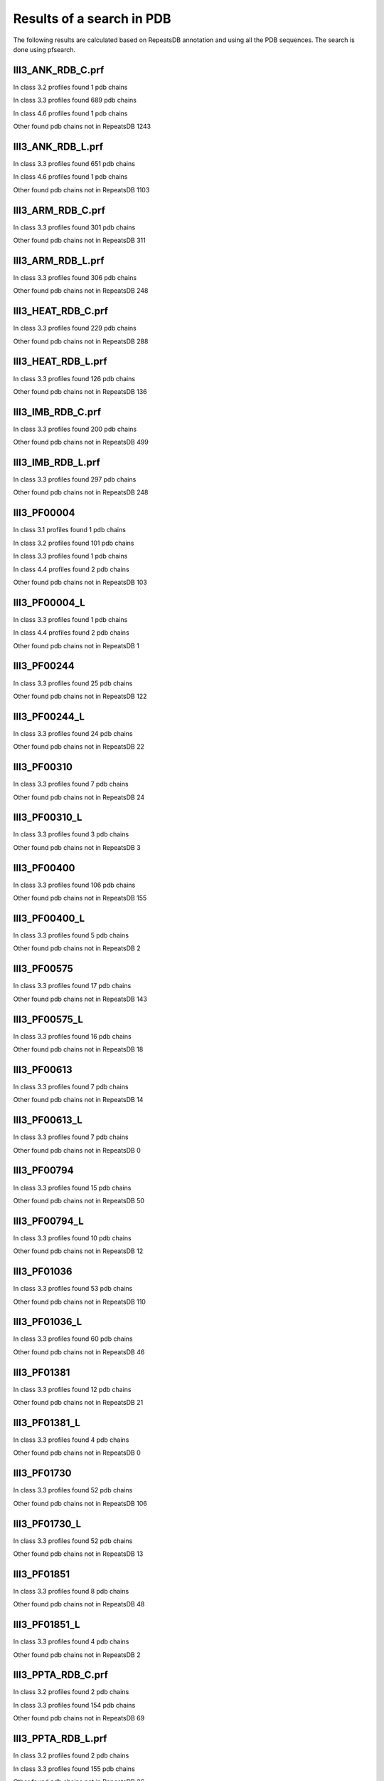 Results of a search in PDB
==========================
The following results are calculated based on RepeatsDB annotation and using all the PDB sequences. The search is done using pfsearch.

III3_ANK_RDB_C.prf
--------------

In class 3.2 profiles found 1 pdb chains

In class 3.3 profiles found 689 pdb chains

In class 4.6 profiles found 1 pdb chains

Other found pdb chains not in RepeatsDB 1243


III3_ANK_RDB_L.prf
--------------

In class 3.3 profiles found 651 pdb chains

In class 4.6 profiles found 1 pdb chains

Other found pdb chains not in RepeatsDB 1103


III3_ARM_RDB_C.prf
--------------

In class 3.3 profiles found 301 pdb chains

Other found pdb chains not in RepeatsDB 311


III3_ARM_RDB_L.prf
--------------

In class 3.3 profiles found 306 pdb chains

Other found pdb chains not in RepeatsDB 248


III3_HEAT_RDB_C.prf
--------------

In class 3.3 profiles found 229 pdb chains

Other found pdb chains not in RepeatsDB 288


III3_HEAT_RDB_L.prf
--------------

In class 3.3 profiles found 126 pdb chains

Other found pdb chains not in RepeatsDB 136


III3_IMB_RDB_C.prf
--------------

In class 3.3 profiles found 200 pdb chains

Other found pdb chains not in RepeatsDB 499


III3_IMB_RDB_L.prf
--------------

In class 3.3 profiles found 297 pdb chains

Other found pdb chains not in RepeatsDB 248


III3_PF00004
--------------

In class 3.1 profiles found 1 pdb chains

In class 3.2 profiles found 101 pdb chains

In class 3.3 profiles found 1 pdb chains

In class 4.4 profiles found 2 pdb chains

Other found pdb chains not in RepeatsDB 103


III3_PF00004_L
--------------

In class 3.3 profiles found 1 pdb chains

In class 4.4 profiles found 2 pdb chains

Other found pdb chains not in RepeatsDB 1


III3_PF00244
--------------

In class 3.3 profiles found 25 pdb chains

Other found pdb chains not in RepeatsDB 122


III3_PF00244_L
--------------

In class 3.3 profiles found 24 pdb chains

Other found pdb chains not in RepeatsDB 22


III3_PF00310
--------------

In class 3.3 profiles found 7 pdb chains

Other found pdb chains not in RepeatsDB 24


III3_PF00310_L
--------------

In class 3.3 profiles found 3 pdb chains

Other found pdb chains not in RepeatsDB 3


III3_PF00400
--------------

In class 3.3 profiles found 106 pdb chains

Other found pdb chains not in RepeatsDB 155


III3_PF00400_L
--------------

In class 3.3 profiles found 5 pdb chains

Other found pdb chains not in RepeatsDB 2


III3_PF00575
--------------

In class 3.3 profiles found 17 pdb chains

Other found pdb chains not in RepeatsDB 143


III3_PF00575_L
--------------

In class 3.3 profiles found 16 pdb chains

Other found pdb chains not in RepeatsDB 18


III3_PF00613
--------------

In class 3.3 profiles found 7 pdb chains

Other found pdb chains not in RepeatsDB 14


III3_PF00613_L
--------------

In class 3.3 profiles found 7 pdb chains

Other found pdb chains not in RepeatsDB 0


III3_PF00794
--------------

In class 3.3 profiles found 15 pdb chains

Other found pdb chains not in RepeatsDB 50


III3_PF00794_L
--------------

In class 3.3 profiles found 10 pdb chains

Other found pdb chains not in RepeatsDB 12


III3_PF01036
--------------

In class 3.3 profiles found 53 pdb chains

Other found pdb chains not in RepeatsDB 110


III3_PF01036_L
--------------

In class 3.3 profiles found 60 pdb chains

Other found pdb chains not in RepeatsDB 46


III3_PF01381
--------------

In class 3.3 profiles found 12 pdb chains

Other found pdb chains not in RepeatsDB 21


III3_PF01381_L
--------------

In class 3.3 profiles found 4 pdb chains

Other found pdb chains not in RepeatsDB 0


III3_PF01730
--------------

In class 3.3 profiles found 52 pdb chains

Other found pdb chains not in RepeatsDB 106


III3_PF01730_L
--------------

In class 3.3 profiles found 52 pdb chains

Other found pdb chains not in RepeatsDB 13


III3_PF01851
--------------

In class 3.3 profiles found 8 pdb chains

Other found pdb chains not in RepeatsDB 48


III3_PF01851_L
--------------

In class 3.3 profiles found 4 pdb chains

Other found pdb chains not in RepeatsDB 2


III3_PPTA_RDB_C.prf
--------------

In class 3.2 profiles found 2 pdb chains

In class 3.3 profiles found 154 pdb chains

Other found pdb chains not in RepeatsDB 69


III3_PPTA_RDB_L.prf
--------------

In class 3.2 profiles found 2 pdb chains

In class 3.3 profiles found 155 pdb chains

Other found pdb chains not in RepeatsDB 26


III3_PUF_RDB_C.prf
--------------

In class 3.2 profiles found 12 pdb chains

In class 3.3 profiles found 90 pdb chains

Other found pdb chains not in RepeatsDB 140


III3_PUF_RDB_L.prf
--------------

In class 3.3 profiles found 79 pdb chains

Other found pdb chains not in RepeatsDB 22


III3_SEL1_RDB_C.prf
--------------

In class 3.3 profiles found 32 pdb chains

Other found pdb chains not in RepeatsDB 160


III3_SEL1_RDB_L.prf
--------------

In class 3.3 profiles found 22 pdb chains

Other found pdb chains not in RepeatsDB 32


III3_TAL_RDB_C.prf
--------------

In class 3.3 profiles found 43 pdb chains

Other found pdb chains not in RepeatsDB 91


III3_TAL_RDB_L.prf
--------------

In class 3.3 profiles found 43 pdb chains

Other found pdb chains not in RepeatsDB 29


III3_TPR_RDB_C.prf
--------------

In class 3.3 profiles found 420 pdb chains

Other found pdb chains not in RepeatsDB 809


III3_TPR_RDB_L.prf
--------------

In class 3.3 profiles found 405 pdb chains

Other found pdb chains not in RepeatsDB 636


IV1_L-2-keto-3_RDB_C.prf
--------------

In class 3.3 profiles found 4 pdb chains

In class 4.1 profiles found 402 pdb chains

In class 4.4 profiles found 5 pdb chains

Other found pdb chains not in RepeatsDB 497


IV1_PF00121
--------------

In class 3.3 profiles found 2 pdb chains

In class 4.1 profiles found 99 pdb chains

Other found pdb chains not in RepeatsDB 20


IV1_PF00121_L
--------------

In class 4.1 profiles found 99 pdb chains

Other found pdb chains not in RepeatsDB 5


IV1_PF00150
--------------

In class 3.3 profiles found 2 pdb chains

In class 4.1 profiles found 33 pdb chains

In class 4.9 profiles found 1 pdb chains

Other found pdb chains not in RepeatsDB 128


IV1_PF00150_L
--------------

In class 4.1 profiles found 33 pdb chains

Other found pdb chains not in RepeatsDB 100


IV1_PF00215
--------------

In class 3.3 profiles found 9 pdb chains

In class 4.1 profiles found 87 pdb chains

Other found pdb chains not in RepeatsDB 67


IV1_PF00215_L
--------------

In class 3.3 profiles found 3 pdb chains

In class 4.1 profiles found 62 pdb chains

Other found pdb chains not in RepeatsDB 36


IV1_PF00248
--------------

In class 3.1 profiles found 3 pdb chains

In class 4.1 profiles found 24 pdb chains

Other found pdb chains not in RepeatsDB 57


IV1_PF00248_L
--------------

In class 4.1 profiles found 24 pdb chains

Other found pdb chains not in RepeatsDB 6


IV1_PF00274
--------------

In class 3.3 profiles found 2 pdb chains

In class 4.1 profiles found 18 pdb chains

Other found pdb chains not in RepeatsDB 343


IV1_PF00278
--------------

In class 4.1 profiles found 4 pdb chains

In class 5.3 profiles found 2 pdb chains

Other found pdb chains not in RepeatsDB 63


IV1_PF00290
--------------

In class 3.3 profiles found 60 pdb chains

In class 4.1 profiles found 16 pdb chains

In class 4.6 profiles found 8 pdb chains

Other found pdb chains not in RepeatsDB 558


IV1_PF00290_L
--------------

In class 3.3 profiles found 7 pdb chains

In class 4.1 profiles found 8 pdb chains

In class 4.6 profiles found 1 pdb chains

Other found pdb chains not in RepeatsDB 20


IV1_PF00478
--------------

In class 4.1 profiles found 50 pdb chains

Other found pdb chains not in RepeatsDB 612


IV1_PF01487
--------------

In class 4.1 profiles found 89 pdb chains

Other found pdb chains not in RepeatsDB 36


IV1_PF01487_L
--------------

In class 4.1 profiles found 7 pdb chains

Other found pdb chains not in RepeatsDB 0


IV1_TimBarrel2_RDB_C
--------------

In class 3.3 profiles found 8 pdb chains

In class 4.1 profiles found 176 pdb chains

Other found pdb chains not in RepeatsDB 859


IV1_TimBarrel3_RDB_C
--------------

In class 4.1 profiles found 39 pdb chains

Other found pdb chains not in RepeatsDB 59


IV1_TimBarrel4_RDB_C
--------------

In class 3.4 profiles found 4 pdb chains

In class 4.1 profiles found 370 pdb chains

Other found pdb chains not in RepeatsDB 579


IV1_TimBarrel5_RDB_C
--------------

In class 3.3 profiles found 1 pdb chains

In class 4.1 profiles found 161 pdb chains

Other found pdb chains not in RepeatsDB 120


IV1_TimBarrel6_RDB_C
--------------

In class 4.1 profiles found 150 pdb chains

Other found pdb chains not in RepeatsDB 86


IV1_TimBarrel_RDB_C.prf
--------------

In class 3.3 profiles found 13 pdb chains

In class 4.1 profiles found 350 pdb chains

In class 4.6 profiles found 4 pdb chains

Other found pdb chains not in RepeatsDB 353


IV1_TimBarrel_RDB_L
--------------

In class 4.1 profiles found 100 pdb chains

Other found pdb chains not in RepeatsDB 38


IV2_Lipocalin_RDB_C.prf
--------------

In class 4.2 profiles found 133 pdb chains

In class 4.4 profiles found 48 pdb chains

Other found pdb chains not in RepeatsDB 501


IV2_Lipocalin_RDB_L.prf
--------------

In class 4.2 profiles found 104 pdb chains

In class 4.4 profiles found 2 pdb chains

Other found pdb chains not in RepeatsDB 120


IV2_Osta_RDB_C.prf
--------------

In class 4.2 profiles found 6 pdb chains

In class 4.4 profiles found 10 pdb chains

Other found pdb chains not in RepeatsDB 22


IV2_Osta_RDB_L.prf
--------------

Other found pdb chains not in RepeatsDB 0


IV2_Porin1_RDB_C.prf
--------------

In class 4.2 profiles found 102 pdb chains

Other found pdb chains not in RepeatsDB 169


IV2_Porin1_RDB_L.prf
--------------

In class 4.2 profiles found 94 pdb chains

Other found pdb chains not in RepeatsDB 103


IV2_Porin3_RDB_C.prf
--------------

In class 3.1 profiles found 1 pdb chains

In class 4.2 profiles found 6 pdb chains

In class 4.4 profiles found 10 pdb chains

Other found pdb chains not in RepeatsDB 98


IV2_Porin3_RDB_L.prf
--------------

In class 4.2 profiles found 6 pdb chains

In class 4.4 profiles found 10 pdb chains

Other found pdb chains not in RepeatsDB 16


IV3_Btrefoil_RDB_C.prf
--------------

In class 4.3 profiles found 39 pdb chains

In class 4.9 profiles found 1 pdb chains

Other found pdb chains not in RepeatsDB 167


IV3_Btrefoil_RDB_L.prf
--------------

In class 4.3 profiles found 39 pdb chains

In class 4.9 profiles found 1 pdb chains

Other found pdb chains not in RepeatsDB 86


IV4_Kelch__RDB_C.prf
--------------

In class 4.4 profiles found 131 pdb chains

Other found pdb chains not in RepeatsDB 177


IV4_Kelch_RDB_C.prf
--------------

In class 4.4 profiles found 137 pdb chains

Other found pdb chains not in RepeatsDB 143


IV4_Kelch__RDB_L.prf
--------------

In class 4.4 profiles found 118 pdb chains

Other found pdb chains not in RepeatsDB 106


IV4_Kelch_RDB_L.prf
--------------

In class 4.4 profiles found 116 pdb chains

Other found pdb chains not in RepeatsDB 117


IV4_PF10433
--------------

In class 4.4 profiles found 68 pdb chains

Other found pdb chains not in RepeatsDB 57


IV4_PF10433_L
--------------

In class 4.4 profiles found 68 pdb chains

Other found pdb chains not in RepeatsDB 45


IV4_PF13360
--------------

In class 3.3 profiles found 3 pdb chains

In class 4.4 profiles found 280 pdb chains

Other found pdb chains not in RepeatsDB 375


IV4_PF13360_L
--------------

In class 4.4 profiles found 53 pdb chains

Other found pdb chains not in RepeatsDB 201


IV4_PF13442
--------------

In class 4.4 profiles found 44 pdb chains

Other found pdb chains not in RepeatsDB 10


IV4_PF13442_L
--------------

In class 4.4 profiles found 48 pdb chains

Other found pdb chains not in RepeatsDB 3


IV4_PF15899
--------------

In class 4.4 profiles found 34 pdb chains

Other found pdb chains not in RepeatsDB 81


IV4_PF15899_L
--------------

In class 4.4 profiles found 20 pdb chains

Other found pdb chains not in RepeatsDB 30


IV4_PF18793
--------------

In class 4.4 profiles found 60 pdb chains

Other found pdb chains not in RepeatsDB 74


IV4_PF18793_L
--------------

In class 4.4 profiles found 36 pdb chains

Other found pdb chains not in RepeatsDB 44


IV4_PF18811
--------------

In class 4.1 profiles found 14 pdb chains

In class 4.4 profiles found 265 pdb chains

Other found pdb chains not in RepeatsDB 78


IV4_PF18811_L
--------------

In class 4.1 profiles found 14 pdb chains

In class 4.4 profiles found 265 pdb chains

Other found pdb chains not in RepeatsDB 62


IV4_Pizza_RDB_C.prf
--------------

In class 4.4 profiles found 98 pdb chains

Other found pdb chains not in RepeatsDB 103


IV4_Pizza_RDB_L.prf
--------------

In class 4.4 profiles found 8 pdb chains

Other found pdb chains not in RepeatsDB 14


IV4_PpgL_RDB_C.prf
--------------

In class 4.4 profiles found 29 pdb chains

Other found pdb chains not in RepeatsDB 17


IV4_PpgL_RDB_L.prf
--------------

In class 4.4 profiles found 22 pdb chains

Other found pdb chains not in RepeatsDB 1


IV4_WD__RDB_C.prf
--------------

In class 3.2 profiles found 6 pdb chains

In class 3.3 profiles found 16 pdb chains

In class 3.4 profiles found 2 pdb chains

In class 4.4 profiles found 817 pdb chains

Other found pdb chains not in RepeatsDB 2045


IV4_WD_RDB_C.prf
--------------

In class 3.3 profiles found 13 pdb chains

In class 3.6 profiles found 3 pdb chains

In class 4.4 profiles found 802 pdb chains

In class 4.9 profiles found 4 pdb chains

Other found pdb chains not in RepeatsDB 2100


IV4_WD__RDB_L.prf
--------------

In class 3.3 profiles found 13 pdb chains

In class 4.4 profiles found 505 pdb chains

Other found pdb chains not in RepeatsDB 1314


IV4_WD_RDB_L.prf
--------------

In class 3.3 profiles found 13 pdb chains

In class 4.4 profiles found 809 pdb chains

Other found pdb chains not in RepeatsDB 2057


IV5_ABprism_RDB_C.prf
--------------

In class 4.5 profiles found 210 pdb chains

Other found pdb chains not in RepeatsDB 78


IV5_ABprism_RDB_L.prf
--------------

In class 4.5 profiles found 198 pdb chains

Other found pdb chains not in RepeatsDB 21


IV7_ABbarrel_RDB_C.prf
--------------

In class 3.2 profiles found 5 pdb chains

In class 4.7 profiles found 10 pdb chains

Other found pdb chains not in RepeatsDB 715


IV7_ABbarrel_RDB_L.prf
--------------

In class 4.7 profiles found 10 pdb chains

Other found pdb chains not in RepeatsDB 60


IV9_ABtrefoil_RDB_C.prf
--------------

In class 4.1 profiles found 3 pdb chains

In class 4.4 profiles found 54 pdb chains

In class 4.9 profiles found 117 pdb chains

Other found pdb chains not in RepeatsDB 311


IV9_ABtrefoil_RDB_L.prf
--------------

In class 4.1 profiles found 3 pdb chains

In class 4.4 profiles found 35 pdb chains

In class 4.9 profiles found 108 pdb chains

Other found pdb chains not in RepeatsDB 95


IV10_AlignedPrism_RDB_C.prf
--------------

In class 3.3 profiles found 1 pdb chains

In class 4.1 profiles found 16 pdb chains

In class 4.2 profiles found 3 pdb chains

In class 4.4 profiles found 3 pdb chains

In class 4.10 profiles found 92 pdb chains

Other found pdb chains not in RepeatsDB 375


IV10_AlignedPrism_RDB_L.prf
--------------

In class 4.1 profiles found 16 pdb chains

In class 4.10 profiles found 88 pdb chains

Other found pdb chains not in RepeatsDB 180


V1_ABeads_RDB_C.prf
--------------

In class 5.1 profiles found 1 pdb chains

In class 5.3 profiles found 71 pdb chains

Other found pdb chains not in RepeatsDB 180


V1_ABeads_RDB_L.prf
--------------

In class 5.1 profiles found 1 pdb chains

In class 5.3 profiles found 69 pdb chains

Other found pdb chains not in RepeatsDB 105


V2_BBeads_RDB_C.prf
--------------

In class 5.2 profiles found 5 pdb chains

Other found pdb chains not in RepeatsDB 239


V2_BBeads_RDB_L.prf
--------------

In class 5.2 profiles found 5 pdb chains

Other found pdb chains not in RepeatsDB 239


V3_ABBeads_RDB_C.prf
--------------

In class 5.1 profiles found 1 pdb chains

In class 5.3 profiles found 73 pdb chains

Other found pdb chains not in RepeatsDB 291


V3_ABBeads_RDB_L.prf
--------------

In class 5.1 profiles found 1 pdb chains

In class 5.3 profiles found 73 pdb chains

Other found pdb chains not in RepeatsDB 159


V4_BSandwichBeads_RDB_C.prf
--------------

In class 3.3 profiles found 4 pdb chains

In class 4.6 profiles found 2 pdb chains

In class 5.4 profiles found 6 pdb chains

In class 5.5 profiles found 34 pdb chains

Other found pdb chains not in RepeatsDB 79


V4_BSandwich_RDB_L.prf
--------------

In class 3.3 profiles found 4 pdb chains

In class 4.6 profiles found 6 pdb chains

In class 5.4 profiles found 6 pdb chains

In class 5.5 profiles found 39 pdb chains

Other found pdb chains not in RepeatsDB 111


V5_2_PF00084
--------------

In class 5.2 profiles found 47 pdb chains

In class 5.3 profiles found 1 pdb chains

Other found pdb chains not in RepeatsDB 267


V5_5_PF00047
--------------

In class 3.2 profiles found 9 pdb chains

In class 5.4 profiles found 18 pdb chains

In class 5.5 profiles found 67 pdb chains

Other found pdb chains not in RepeatsDB 19607


V5_5_PF07679
--------------

In class 5.4 profiles found 4 pdb chains

In class 5.5 profiles found 21 pdb chains

Other found pdb chains not in RepeatsDB 57


V5_ABSandwichBeads_RDB_C.prf
--------------

In class 3.3 profiles found 4 pdb chains

In class 4.6 profiles found 8 pdb chains

In class 5.4 profiles found 6 pdb chains

In class 5.5 profiles found 38 pdb chains

Other found pdb chains not in RepeatsDB 59


V5_ABSandwichBeads_RDB_L.prf
--------------

In class 3.3 profiles found 4 pdb chains

In class 4.6 profiles found 9 pdb chains

In class 5.4 profiles found 6 pdb chains

In class 5.5 profiles found 41 pdb chains

Other found pdb chains not in RepeatsDB 111


V5_PF00047_L
--------------

In class 5.4 profiles found 11 pdb chains

In class 5.5 profiles found 49 pdb chains

Other found pdb chains not in RepeatsDB 456


V5_PF00084_L
--------------

In class 5.2 profiles found 44 pdb chains

In class 5.3 profiles found 1 pdb chains

Other found pdb chains not in RepeatsDB 50


V5_PF07679_L
--------------

In class 5.4 profiles found 11 pdb chains

In class 5.5 profiles found 48 pdb chains

Other found pdb chains not in RepeatsDB 575



